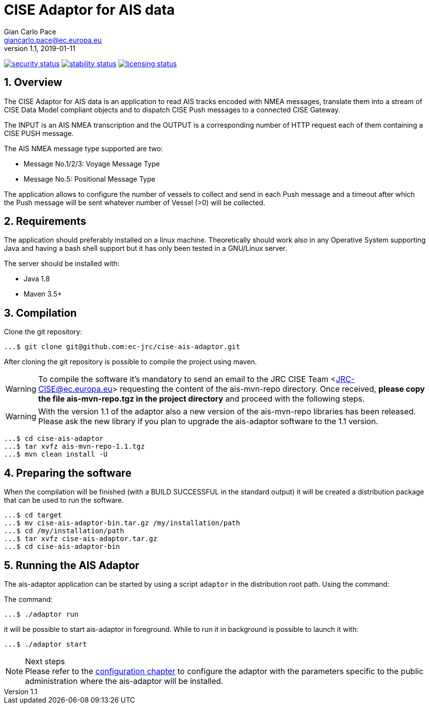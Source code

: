= CISE Adaptor for AIS data
Gian_Carlo Pace <giancarlo.pace@ec.europa.eu>
v1.1, 2019-01-11

https://www.meterian.com/projects.html?pid=4d02dd4c-9d8e-4364-86ee-24550874bb78&branch=master&mode=eli[image:https://www.meterian.io/badge/pb/4d02dd4c-9d8e-4364-86ee-24550874bb78/security[security status]]
https://www.meterian.com/projects.html?pid=4d02dd4c-9d8e-4364-86ee-24550874bb78&branch=master&mode=eli[image:https://www.meterian.io/badge/pb/4d02dd4c-9d8e-4364-86ee-24550874bb78/stability[stability status]]
https://www.meterian.com/projects.html?pid=4d02dd4c-9d8e-4364-86ee-24550874bb78&branch=master&mode=eli[image:https://www.meterian.io/badge/pb/4d02dd4c-9d8e-4364-86ee-24550874bb78/licensing[licensing status]]


:page-layout: docs
:imagesdir: assets/images
:homepage: https://github.com/ec-jrc/cise-ais-adaptor
:numbered:
:source-highlighter: Coderay coderay
ifndef::env-site[]
:toc: right
:idprefix:
:idseparator: -
//:icons: font
endif::[]
ifdef::env-github[]
:tip-caption: :bulb:
:note-caption: :information_source:
:important-caption: :heavy_exclamation_mark:
:caution-caption: :fire:
:warning-caption: :warning:
endif::[]
:source-language: bash

== Overview
The CISE Adaptor for AIS data is an application to read AIS tracks encoded with NMEA messages, translate them into a stream of CISE Data Model compliant objects and to dispatch CISE Push messages to a connected CISE Gateway.

The INPUT is an AIS NMEA transcription and the OUTPUT is a corresponding number of HTTP request each of them containing a CISE PUSH message.

The AIS NMEA message type supported are two:

* Message No.1/2/3: Voyage Message Type
* Message No.5: Positional Message Type

The application allows to configure the number of vessels to collect and send in each Push message and a timeout after which the Push message will be sent whatever number of Vessel (>0) will be collected.

== Requirements
The application should preferably installed on a linux machine. Theoretically should work also in any Operative System supporting Java and having a bash shell support but it has only been tested in a GNU/Linux server.

The server should be installed with:

- Java 1.8
- Maven 3.5+

== Compilation
Clone the git repository:
[source,bash]
----
...$ git clone git@github.com:ec-jrc/cise-ais-adaptor.git
----

After cloning the git repository is possible to compile the project using maven.

WARNING: To compile the software it's mandatory to send an email to the JRC CISE Team <JRC-CISE@ec.europa.eu> requesting the content of the ais-mvn-repo directory. Once received, *please copy the file ais-mvn-repo.tgz in the project directory* and proceed with the following steps.

WARNING: With the version 1.1 of the adaptor also a new version of the ais-mvn-repo libraries has been released. Please ask the new library if you plan to upgrade the ais-adaptor software to the 1.1 version.

[source,bash]
----
...$ cd cise-ais-adaptor
...$ tar xvfz ais-mvn-repo-1.1.tgz
...$ mvn clean install -U
----

== Preparing the software
When the compilation will be finished (with a BUILD SUCCESSFUL in the standard output) it will be created a distribution package that can be used to run the software.

[source,bash]
----
...$ cd target
...$ mv cise-ais-adaptor-bin.tar.gz /my/installation/path
...$ cd /my/installation/path
...$ tar xvfz cise-ais-adaptor.tar.gz
...$ cd cise-ais-adaptor-bin
----

== Running the AIS Adaptor
The ais-adaptor application can be started by using a script `adaptor` in the distribution root path. Using the command:

The command:
[source,bash]
----
...$ ./adaptor run
----

it will be possible to start ais-adaptor in foreground. While to run it in background is possible to launch it with:

[source,bash]
----
...$ ./adaptor start
----

.Next steps
NOTE: Please refer to the link:ais-docs/src/main/asciidoc/configuration.adoc[configuration chapter] to configure the adaptor with the parameters specific to the public administration where the ais-adaptor will be installed.

